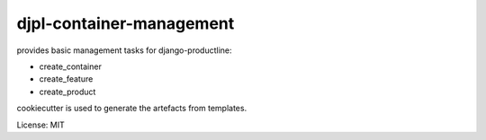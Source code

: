djpl-container-management
=========================

provides basic management tasks for django-productline:

- create_container
- create_feature
- create_product

cookiecutter is used to generate the artefacts from templates.

License: MIT
